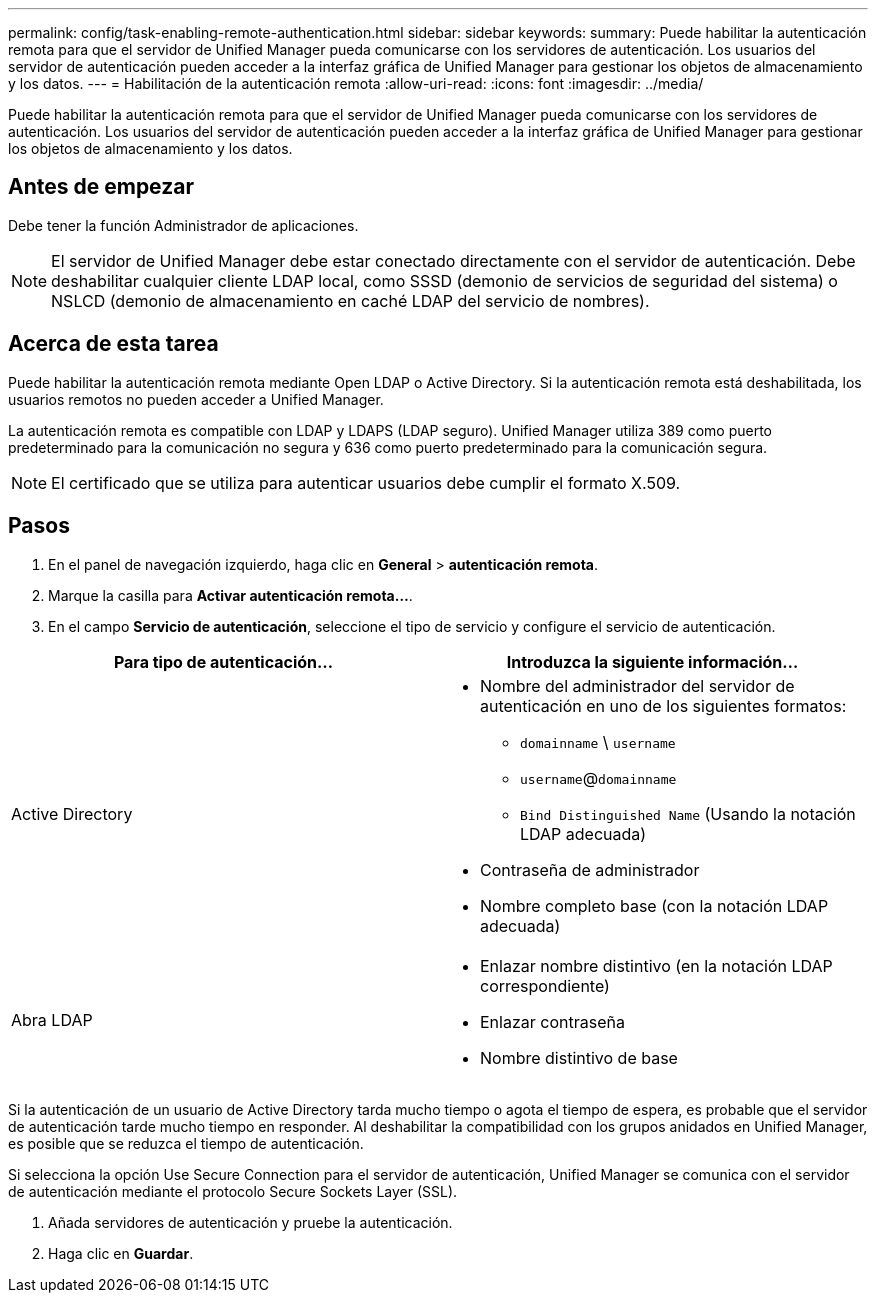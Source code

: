---
permalink: config/task-enabling-remote-authentication.html 
sidebar: sidebar 
keywords:  
summary: Puede habilitar la autenticación remota para que el servidor de Unified Manager pueda comunicarse con los servidores de autenticación. Los usuarios del servidor de autenticación pueden acceder a la interfaz gráfica de Unified Manager para gestionar los objetos de almacenamiento y los datos. 
---
= Habilitación de la autenticación remota
:allow-uri-read: 
:icons: font
:imagesdir: ../media/


[role="lead"]
Puede habilitar la autenticación remota para que el servidor de Unified Manager pueda comunicarse con los servidores de autenticación. Los usuarios del servidor de autenticación pueden acceder a la interfaz gráfica de Unified Manager para gestionar los objetos de almacenamiento y los datos.



== Antes de empezar

Debe tener la función Administrador de aplicaciones.

[NOTE]
====
El servidor de Unified Manager debe estar conectado directamente con el servidor de autenticación. Debe deshabilitar cualquier cliente LDAP local, como SSSD (demonio de servicios de seguridad del sistema) o NSLCD (demonio de almacenamiento en caché LDAP del servicio de nombres).

====


== Acerca de esta tarea

Puede habilitar la autenticación remota mediante Open LDAP o Active Directory. Si la autenticación remota está deshabilitada, los usuarios remotos no pueden acceder a Unified Manager.

La autenticación remota es compatible con LDAP y LDAPS (LDAP seguro). Unified Manager utiliza 389 como puerto predeterminado para la comunicación no segura y 636 como puerto predeterminado para la comunicación segura.

[NOTE]
====
El certificado que se utiliza para autenticar usuarios debe cumplir el formato X.509.

====


== Pasos

. En el panel de navegación izquierdo, haga clic en *General* > *autenticación remota*.
. Marque la casilla para *Activar autenticación remota...*.
. En el campo *Servicio de autenticación*, seleccione el tipo de servicio y configure el servicio de autenticación.


[cols="2*"]
|===
| Para tipo de autenticación... | Introduzca la siguiente información... 


 a| 
Active Directory
 a| 
* Nombre del administrador del servidor de autenticación en uno de los siguientes formatos:
+
** `domainname` \ `username`
** `username`@`domainname`
** `Bind Distinguished Name` (Usando la notación LDAP adecuada)


* Contraseña de administrador
* Nombre completo base (con la notación LDAP adecuada)




 a| 
Abra LDAP
 a| 
* Enlazar nombre distintivo (en la notación LDAP correspondiente)
* Enlazar contraseña
* Nombre distintivo de base


|===
Si la autenticación de un usuario de Active Directory tarda mucho tiempo o agota el tiempo de espera, es probable que el servidor de autenticación tarde mucho tiempo en responder. Al deshabilitar la compatibilidad con los grupos anidados en Unified Manager, es posible que se reduzca el tiempo de autenticación.

Si selecciona la opción Use Secure Connection para el servidor de autenticación, Unified Manager se comunica con el servidor de autenticación mediante el protocolo Secure Sockets Layer (SSL).

. Añada servidores de autenticación y pruebe la autenticación.
. Haga clic en *Guardar*.

